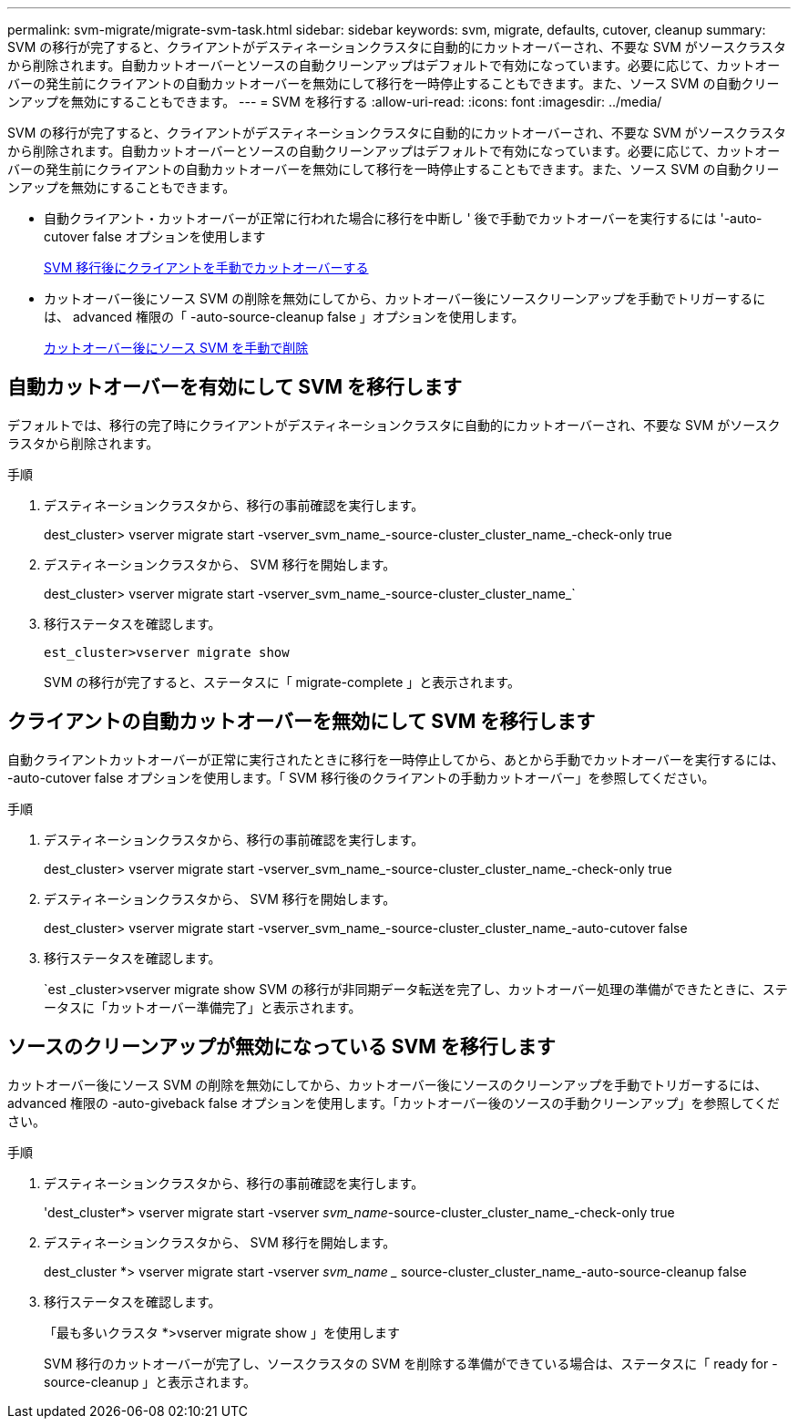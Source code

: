---
permalink: svm-migrate/migrate-svm-task.html 
sidebar: sidebar 
keywords: svm, migrate, defaults, cutover, cleanup 
summary: SVM の移行が完了すると、クライアントがデスティネーションクラスタに自動的にカットオーバーされ、不要な SVM がソースクラスタから削除されます。自動カットオーバーとソースの自動クリーンアップはデフォルトで有効になっています。必要に応じて、カットオーバーの発生前にクライアントの自動カットオーバーを無効にして移行を一時停止することもできます。また、ソース SVM の自動クリーンアップを無効にすることもできます。 
---
= SVM を移行する
:allow-uri-read: 
:icons: font
:imagesdir: ../media/


[role="lead"]
SVM の移行が完了すると、クライアントがデスティネーションクラスタに自動的にカットオーバーされ、不要な SVM がソースクラスタから削除されます。自動カットオーバーとソースの自動クリーンアップはデフォルトで有効になっています。必要に応じて、カットオーバーの発生前にクライアントの自動カットオーバーを無効にして移行を一時停止することもできます。また、ソース SVM の自動クリーンアップを無効にすることもできます。

* 自動クライアント・カットオーバーが正常に行われた場合に移行を中断し ' 後で手動でカットオーバーを実行するには '-auto-cutover false オプションを使用します
+
xref:manual-client-cutover-task.adoc[SVM 移行後にクライアントを手動でカットオーバーする]

* カットオーバー後にソース SVM の削除を無効にしてから、カットオーバー後にソースクリーンアップを手動でトリガーするには、 advanced 権限の「 -auto-source-cleanup false 」オプションを使用します。
+
xref:manual-source-removal-task.adoc[カットオーバー後にソース SVM を手動で削除]





== 自動カットオーバーを有効にして SVM を移行します

デフォルトでは、移行の完了時にクライアントがデスティネーションクラスタに自動的にカットオーバーされ、不要な SVM がソースクラスタから削除されます。

.手順
. デスティネーションクラスタから、移行の事前確認を実行します。
+
dest_cluster> vserver migrate start -vserver_svm_name_-source-cluster_cluster_name_-check-only true

. デスティネーションクラスタから、 SVM 移行を開始します。
+
dest_cluster> vserver migrate start -vserver_svm_name_-source-cluster_cluster_name_`

. 移行ステータスを確認します。
+
`est_cluster>vserver migrate show`

+
SVM の移行が完了すると、ステータスに「 migrate-complete 」と表示されます。





== クライアントの自動カットオーバーを無効にして SVM を移行します

自動クライアントカットオーバーが正常に実行されたときに移行を一時停止してから、あとから手動でカットオーバーを実行するには、 -auto-cutover false オプションを使用します。「 SVM 移行後のクライアントの手動カットオーバー」を参照してください。

.手順
. デスティネーションクラスタから、移行の事前確認を実行します。
+
dest_cluster> vserver migrate start -vserver_svm_name_-source-cluster_cluster_name_-check-only true

. デスティネーションクラスタから、 SVM 移行を開始します。
+
dest_cluster> vserver migrate start -vserver_svm_name_-source-cluster_cluster_name_-auto-cutover false

. 移行ステータスを確認します。
+
`est _cluster>vserver migrate show SVM の移行が非同期データ転送を完了し、カットオーバー処理の準備ができたときに、ステータスに「カットオーバー準備完了」と表示されます。





== ソースのクリーンアップが無効になっている SVM を移行します

カットオーバー後にソース SVM の削除を無効にしてから、カットオーバー後にソースのクリーンアップを手動でトリガーするには、 advanced 権限の -auto-giveback false オプションを使用します。「カットオーバー後のソースの手動クリーンアップ」を参照してください。

.手順
. デスティネーションクラスタから、移行の事前確認を実行します。
+
'dest_cluster*> vserver migrate start -vserver _svm_name_-source-cluster_cluster_name_-check-only true

. デスティネーションクラスタから、 SVM 移行を開始します。
+
dest_cluster *> vserver migrate start -vserver _svm_name __ source-cluster_cluster_name_-auto-source-cleanup false

. 移行ステータスを確認します。
+
「最も多いクラスタ *>vserver migrate show 」を使用します

+
SVM 移行のカットオーバーが完了し、ソースクラスタの SVM を削除する準備ができている場合は、ステータスに「 ready for -source-cleanup 」と表示されます。


